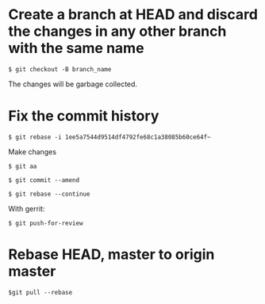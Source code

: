 * Create a branch at HEAD and discard the changes in any other branch with the same name
=$ git checkout -B branch_name=

The changes will be garbage collected.
* Fix the commit history
=$ git rebase -i 1ee5a7544d9514df4792fe68c1a38085b60ce64f~=

Make changes

=$ git aa=

=$ git commit --amend=

=$ git rebase --continue=

With gerrit:

=$ git push-for-review=
* Rebase HEAD, master to origin master
=$git pull --rebase=
